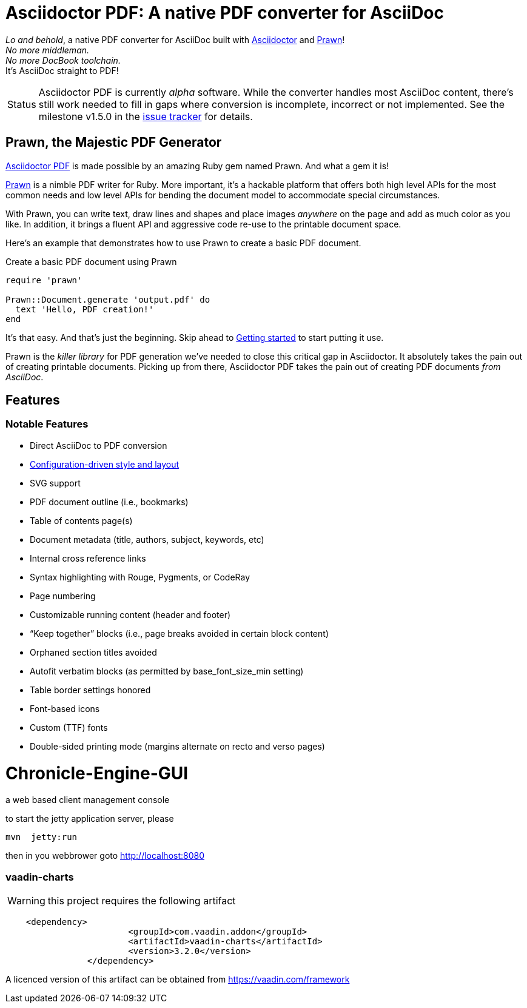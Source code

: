 = Asciidoctor PDF: A native PDF converter for AsciiDoc

// Settings:
:experimental:
:idprefix:
:idseparator: -
ifndef::env-github[:icons: font]
ifdef::env-github,env-browser[]
:toc: macro
:toclevels: 1
endif::[]
ifdef::env-github[]
:status:
:outfilesuffix: .adoc
:!toc-title:
:caution-caption: :fire:
:important-caption: :exclamation:
:note-caption: :paperclip:
:tip-caption: :bulb:
:warning-caption: :warning:
endif::[]
// Aliases:
:project-name: Asciidoctor PDF
:project-handle: asciidoctor-pdf
// URIs:
:uri-asciidoctor: http://asciidoctor.org
:uri-gem: http://rubygems.org/gems/asciidoctor-pdf
:uri-project: https://github.com/asciidoctor/asciidoctor-pdf
:uri-project-repo: {uri-project}
:uri-project-issues: {uri-project-repo}/issues
:uri-project-list: http://discuss.asciidoctor.org
:uri-prawn: http://prawn.majesticseacreature.com
:uri-rvm: http://rvm.io

ifdef::status[]
image:https://img.shields.io/gem/v/asciidoctor-pdf.svg[Latest Release, link={uri-gem}]
image:https://img.shields.io/badge/license-MIT-blue.svg[MIT License, link=#copyright]
endif::[]

_Lo and behold_, a native PDF converter for AsciiDoc built with {uri-asciidoctor}[Asciidoctor] and {uri-prawn}[Prawn]! +
_No more middleman._ +
_No more DocBook toolchain._ +
It's AsciiDoc straight to PDF!

[caption=Status]
CAUTION: {project-name} is currently _alpha_ software.
While the converter handles most AsciiDoc content, there's still work needed to fill in gaps where conversion is incomplete, incorrect or not implemented.
See the milestone v1.5.0 in the {uri-project-issues}[issue tracker] for details.

toc::[]

== Prawn, the Majestic PDF Generator

{uri-project}[{project-name}] is made possible by an amazing Ruby gem named Prawn.
And what a gem it is!

{uri-prawn}[Prawn] is a nimble PDF writer for Ruby.
More important, it's a hackable platform that offers both high level APIs for the most common needs and low level APIs for bending the document model to accommodate special circumstances.

With Prawn, you can write text, draw lines and shapes and place images _anywhere_ on the page and add as much color as you like.
In addition, it brings a fluent API and aggressive code re-use to the printable document space.

Here's an example that demonstrates how to use Prawn to create a basic PDF document.

.Create a basic PDF document using Prawn
[source,ruby]
----
require 'prawn'

Prawn::Document.generate 'output.pdf' do
  text 'Hello, PDF creation!'
end
----

It's that easy.
And that's just the beginning.
Skip ahead to <<getting-started,Getting started>> to start putting it use.

Prawn is the _killer library_ for PDF generation we've needed to close this critical gap in Asciidoctor.
It absolutely takes the pain out of creating printable documents.
Picking up from there, {project-name} takes the pain out of creating PDF documents _from AsciiDoc_.

== Features

=== Notable Features

* Direct AsciiDoc to PDF conversion
* <<docs/theming-guide.adoc#,Configuration-driven style and layout>>
* SVG support
* PDF document outline (i.e., bookmarks)
* Table of contents page(s)
* Document metadata (title, authors, subject, keywords, etc)
* Internal cross reference links
* Syntax highlighting with Rouge, Pygments, or CodeRay
* Page numbering
* Customizable running content (header and footer)
* “Keep together” blocks (i.e., page breaks avoided in certain block content)
* Orphaned section titles avoided
* Autofit verbatim blocks (as permitted by base_font_size_min setting)
* Table border settings honored
* Font-based icons
* Custom (TTF) fonts
* Double-sided printing mode (margins alternate on recto and verso pages)



# Chronicle-Engine-GUI

a web based client management console


to start the jetty application server, please 
[source, console]
----
mvn  jetty:run
----

then in you webbrower goto http://localhost:8080

###  vaadin-charts

WARNING: this project requires the following artifact
[source, console]
----
    <dependency>
			<groupId>com.vaadin.addon</groupId>
			<artifactId>vaadin-charts</artifactId>
			<version>3.2.0</version>
		</dependency>
----

A licenced version of this artifact can be obtained from https://vaadin.com/framework



